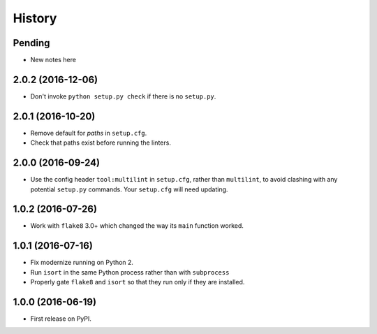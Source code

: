 =======
History
=======

Pending
-------

* New notes here

2.0.2 (2016-12-06)
------------------

* Don't invoke ``python setup.py check`` if there is no ``setup.py``.

2.0.1 (2016-10-20)
------------------

* Remove default for `paths` in ``setup.cfg``.
* Check that paths exist before running the linters.

2.0.0 (2016-09-24)
------------------

* Use the config header ``tool:multilint`` in ``setup.cfg``, rather than
  ``multilint``, to avoid clashing with any potential ``setup.py`` commands.
  Your ``setup.cfg`` will need updating.

1.0.2 (2016-07-26)
------------------

* Work with ``flake8`` 3.0+ which changed the way its ``main`` function worked.

1.0.1 (2016-07-16)
------------------

* Fix modernize running on Python 2.
* Run ``isort`` in the same Python process rather than with ``subprocess``
* Properly gate ``flake8`` and ``isort`` so that they run only if they are
  installed.

1.0.0 (2016-06-19)
------------------

* First release on PyPI.
